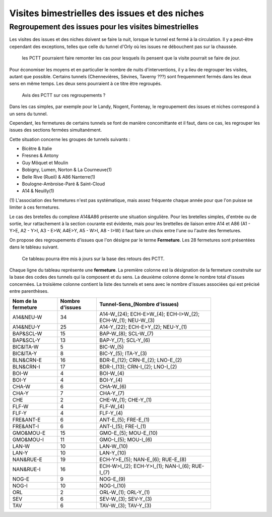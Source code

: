 Visites bimestrielles des issues et des niches
####################################################

Regroupement des issues pour les visites bimestrielles
*********************************************************
Les visites des issues et des niches doivent se faire la nuit, lorsque le tunnel est fermé à la circulation.
Il y a peut-être cependant des exceptions, telles que celle du tunnel d'Orly où les issues ne débouchent pas sur la chaussée.

   les PCTT pourraient faire remonter les cas pour lesquels ils pensent que la visite pourrait se faire de jour.

Pour économiser les moyens et en particulier le nombre de nuits d'interventions, il y a lieu de regrouper les visites, autant que possible.
Certains tunnels (Chennevières, Sévines, Taverny ???) sont frequemment fermés dans les deux sens en même temps. Les deux sens pourraient à ce titre être regroupés.

   Avis des PCTT sur ces regroupements ?



Dans les cas simples, par exemple pour le Landy, Nogent, Fontenay, le regroupement des issues et niches correspond à un sens du tunnel.

Cependant, les fermetures de certains tunnels se font de manière concomittante et il faut, dans ce cas, les regrouper 
les issues des sections fermées simultanément. 

Cette situation concerne les groupes de tunnels suivants :

* Bicêtre & Italie
* Fresnes & Antony
* Guy Môquet et Moulin
* Bobigny, Lumen, Norton & La Courneuve(1) 
* Belle Rive (Rueil) & A86 Nanterre(1)
* Boulogne-Ambroise-Paré & Saint-Cloud
* A14 & Neuilly(1)

\(1) L'association des fermetures n'est pas systématique, mais assez fréquente chaque année pour que l'on puisse se limiter à ces fermetures.

Le cas des bretelles du complexe A14&A86 présente une situation singulière. 
Pour les bretelles simples, d'entrée ou de sortie, leur rattachement à la section courante est évidente, 
mais pour les brettelles de liaison entre A14 et A86 (A1 - Y>E, A2 - Y>I, A3 - E>W, A4E>Y, A5 - W>I, A8 - I>W) il faut faire un choix entre l'une ou l'autre des fermetures.

On propose des regroupements d'issues que l'on désigne par le terme **Fermeture**.  Les 28 fermetures sont présentées dans le tableau suivant. 

   Ce tableau pourra être mis à jours sur la base des retours des PCTT.

Chaque ligne du tableau représente une **fermeture**. 
La première colonne est la désignation de la fermeture construite sur la base des codes des tunnels qui la composent et du sens. 
La deuxième colonne donne le nombre total d'issues concernées.
La troisième colonne contient la liste des tunnels et sens avec le nombre d'issues associées qui est précisé entre parenthèses.

.. csv-table::
   :header: Nom de la fermeture, Nombre d'issues, Tunnel-Sens_(Nombre d'issues)
   :width: 80%

      A14&NEU-W,34,A14-W_(24); ECH-E>W_(4); ECH-I>W_(2); ECH-W_(1); NEU-W_(3)
      A14&NEU-Y,25,A14-Y_(22); ECH-E>Y_(2); NEU-Y_(1)
      BAP&SCL-W,15,BAP-W_(8); SCL-W_(7)
      BAP&SCL-Y,13,BAP-Y_(7); SCL-Y_(6)
      BIC&ITA-W,5,BIC-W_(5)
      BIC&ITA-Y,8,BIC-Y_(5); ITA-Y_(3)
      BLN&CRN-E,16,BDR-E_(12); CRN-E_(2); LNO-E_(2)
      BLN&CRN-I,17,BDR-I_(13); CRN-I_(2); LNO-I_(2)
      BOI-W,4,BOI-W_(4)
      BOI-Y,4,BOI-Y_(4)
      CHA-W,6,CHA-W_(6)
      CHA-Y,7,CHA-Y_(7)
      CHE,2,CHE-W_(1); CHE-Y_(1)
      FLF-W,4,FLF-W_(4)
      FLF-Y,4,FLF-Y_(4)
      FRE&ANT-E,6,ANT-E_(5); FRE-E_(1)
      FRE&ANT-I,6,ANT-I_(5); FRE-I_(1)
      GMO&MOU-E,15,GMO-E_(5); MOU-E_(10)
      GMO&MOU-I,11,GMO-I_(5); MOU-I_(6)
      LAN-W,10,LAN-W_(10)
      LAN-Y,10,LAN-Y_(10)
      NAN&RUE-E,19,ECH-Y>E_(5); NAN-E_(6); RUE-E_(8)
      NAN&RUE-I,16,ECH-W>I_(2); ECH-Y>I_(1); NAN-I_(6); RUE-I_(7)
      NOG-E,9,NOG-E_(9)
      NOG-I,10,NOG-I_(10)
      ORL,2,ORL-W_(1); ORL-Y_(1)
      SEV,6,SEV-W_(3); SEV-Y_(3)
      TAV,6,TAV-W_(3); TAV-Y_(3)


